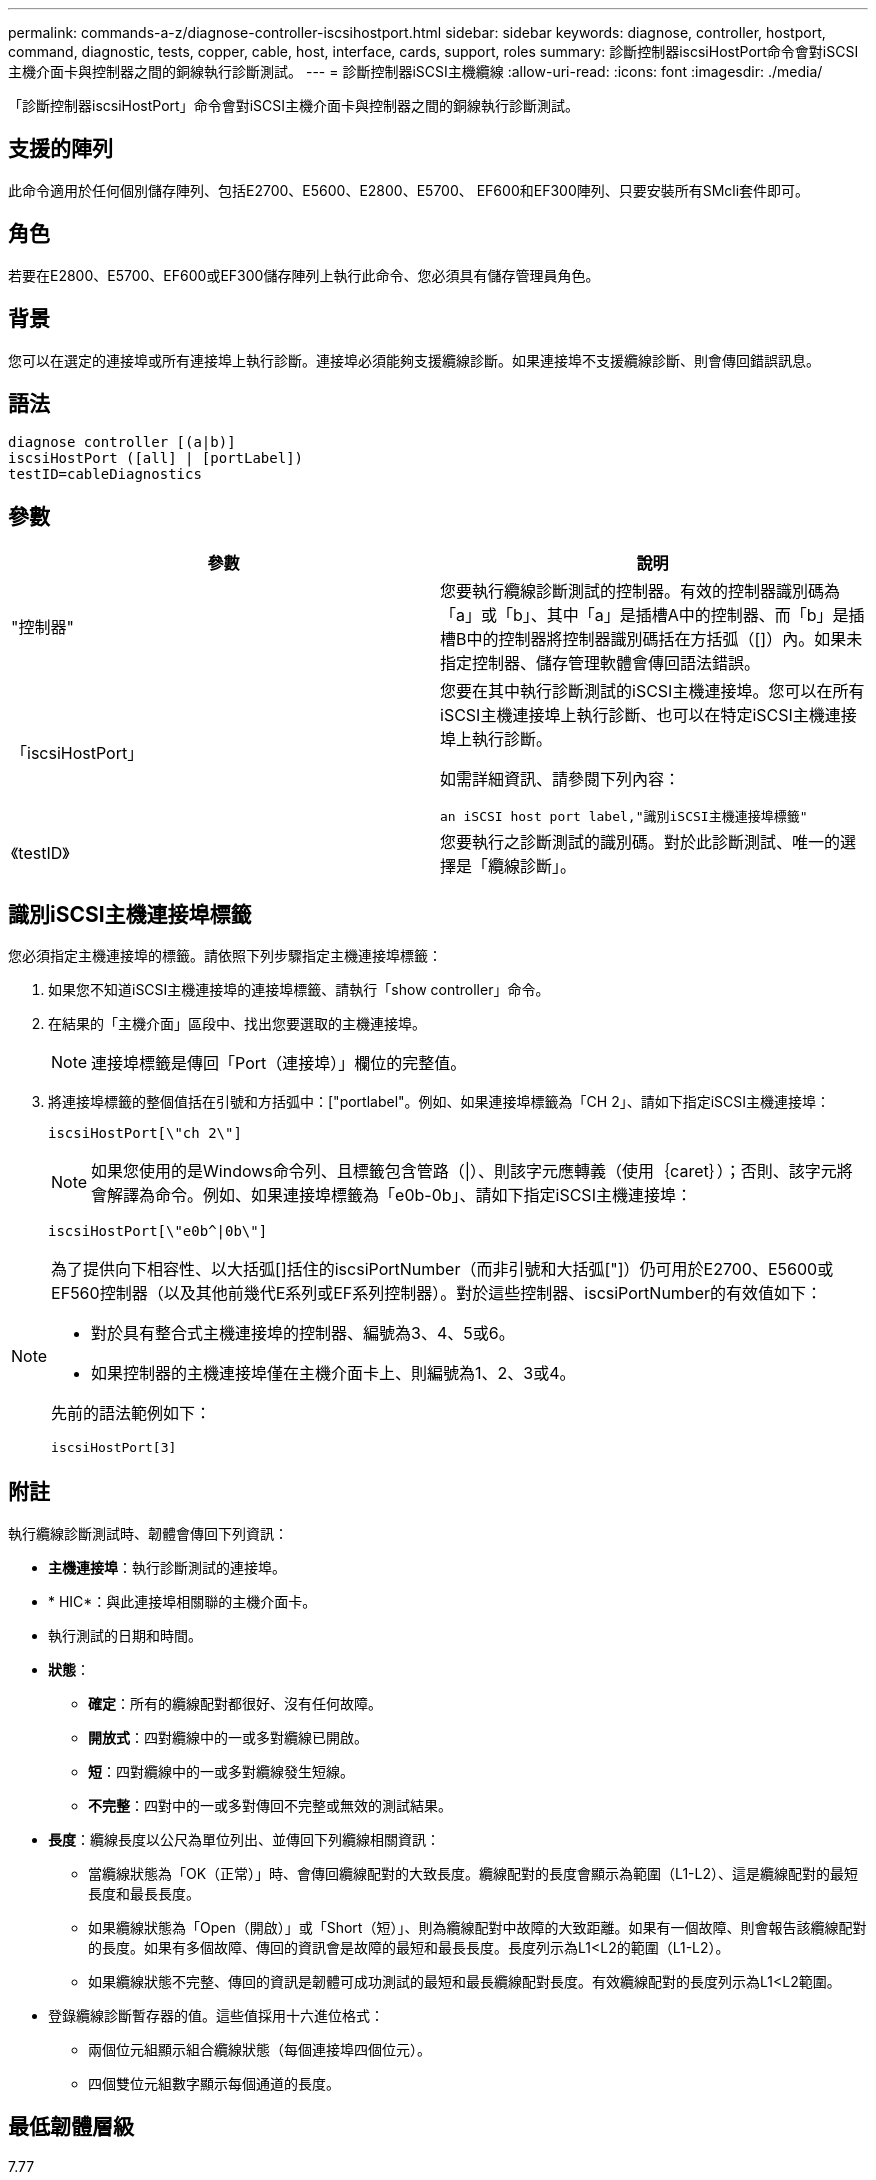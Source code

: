 ---
permalink: commands-a-z/diagnose-controller-iscsihostport.html 
sidebar: sidebar 
keywords: diagnose, controller, hostport, command, diagnostic, tests, copper, cable, host, interface, cards, support, roles 
summary: 診斷控制器iscsiHostPort命令會對iSCSI主機介面卡與控制器之間的銅線執行診斷測試。 
---
= 診斷控制器iSCSI主機纜線
:allow-uri-read: 
:icons: font
:imagesdir: ./media/


[role="lead"]
「診斷控制器iscsiHostPort」命令會對iSCSI主機介面卡與控制器之間的銅線執行診斷測試。



== 支援的陣列

此命令適用於任何個別儲存陣列、包括E2700、E5600、E2800、E5700、 EF600和EF300陣列、只要安裝所有SMcli套件即可。



== 角色

若要在E2800、E5700、EF600或EF300儲存陣列上執行此命令、您必須具有儲存管理員角色。



== 背景

您可以在選定的連接埠或所有連接埠上執行診斷。連接埠必須能夠支援纜線診斷。如果連接埠不支援纜線診斷、則會傳回錯誤訊息。



== 語法

[listing]
----
diagnose controller [(a|b)]
iscsiHostPort ([all] | [portLabel])
testID=cableDiagnostics
----


== 參數

[cols="2*"]
|===
| 參數 | 說明 


 a| 
"控制器"
 a| 
您要執行纜線診斷測試的控制器。有效的控制器識別碼為「a」或「b」、其中「a」是插槽A中的控制器、而「b」是插槽B中的控制器將控制器識別碼括在方括弧（[]）內。如果未指定控制器、儲存管理軟體會傳回語法錯誤。



 a| 
「iscsiHostPort」
 a| 
您要在其中執行診斷測試的iSCSI主機連接埠。您可以在所有iSCSI主機連接埠上執行診斷、也可以在特定iSCSI主機連接埠上執行診斷。

如需詳細資訊、請參閱下列內容：

 an iSCSI host port label,"識別iSCSI主機連接埠標籤"



 a| 
《testID》
 a| 
您要執行之診斷測試的識別碼。對於此診斷測試、唯一的選擇是「纜線診斷」。

|===


== 識別iSCSI主機連接埠標籤

您必須指定主機連接埠的標籤。請依照下列步驟指定主機連接埠標籤：

. 如果您不知道iSCSI主機連接埠的連接埠標籤、請執行「show controller」命令。
. 在結果的「主機介面」區段中、找出您要選取的主機連接埠。
+
[NOTE]
====
連接埠標籤是傳回「Port（連接埠）」欄位的完整值。

====
. 將連接埠標籤的整個值括在引號和方括弧中：["portlabel"。例如、如果連接埠標籤為「CH 2」、請如下指定iSCSI主機連接埠：
+
[listing]
----
iscsiHostPort[\"ch 2\"]
----
+
[NOTE]
====
如果您使用的是Windows命令列、且標籤包含管路（|）、則該字元應轉義（使用｛caret｝）；否則、該字元將會解譯為命令。例如、如果連接埠標籤為「e0b-0b」、請如下指定iSCSI主機連接埠：

====
+
[listing]
----
iscsiHostPort[\"e0b^|0b\"]
----


[NOTE]
====
為了提供向下相容性、以大括弧[]括住的iscsiPortNumber（而非引號和大括弧["]）仍可用於E2700、E5600或EF560控制器（以及其他前幾代E系列或EF系列控制器）。對於這些控制器、iscsiPortNumber的有效值如下：

* 對於具有整合式主機連接埠的控制器、編號為3、4、5或6。
* 如果控制器的主機連接埠僅在主機介面卡上、則編號為1、2、3或4。


先前的語法範例如下：

[listing]
----
iscsiHostPort[3]
----
====


== 附註

執行纜線診斷測試時、韌體會傳回下列資訊：

* *主機連接埠*：執行診斷測試的連接埠。
* * HIC*：與此連接埠相關聯的主機介面卡。
* 執行測試的日期和時間。
* *狀態*：
+
** *確定*：所有的纜線配對都很好、沒有任何故障。
** *開放式*：四對纜線中的一或多對纜線已開啟。
** *短*：四對纜線中的一或多對纜線發生短線。
** *不完整*：四對中的一或多對傳回不完整或無效的測試結果。


* *長度*：纜線長度以公尺為單位列出、並傳回下列纜線相關資訊：
+
** 當纜線狀態為「OK（正常）」時、會傳回纜線配對的大致長度。纜線配對的長度會顯示為範圍（L1-L2）、這是纜線配對的最短長度和最長長度。
** 如果纜線狀態為「Open（開啟）」或「Short（短）」、則為纜線配對中故障的大致距離。如果有一個故障、則會報告該纜線配對的長度。如果有多個故障、傳回的資訊會是故障的最短和最長長度。長度列示為L1<L2的範圍（L1-L2）。
** 如果纜線狀態不完整、傳回的資訊是韌體可成功測試的最短和最長纜線配對長度。有效纜線配對的長度列示為L1<L2範圍。


* 登錄纜線診斷暫存器的值。這些值採用十六進位格式：
+
** 兩個位元組顯示組合纜線狀態（每個連接埠四個位元）。
** 四個雙位元組數字顯示每個通道的長度。






== 最低韌體層級

7.77

8.10修改iSCSI主機連接埠的編號系統。
